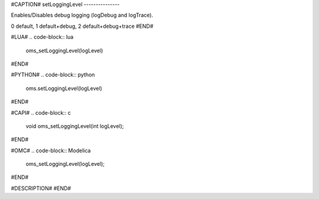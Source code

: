 #CAPTION#
setLoggingLevel
---------------

Enables/Disables debug logging (logDebug and logTrace).

0 default, 1 default+debug, 2 default+debug+trace
#END#

#LUA#
.. code-block:: lua

  oms_setLoggingLevel(logLevel)

#END#

#PYTHON#
.. code-block:: python

  oms.setLoggingLevel(logLevel)

#END#

#CAPI#
.. code-block:: c

  void oms_setLoggingLevel(int logLevel);

#END#

#OMC#
.. code-block:: Modelica

  oms_setLoggingLevel(logLevel);

#END#

#DESCRIPTION#
#END#
